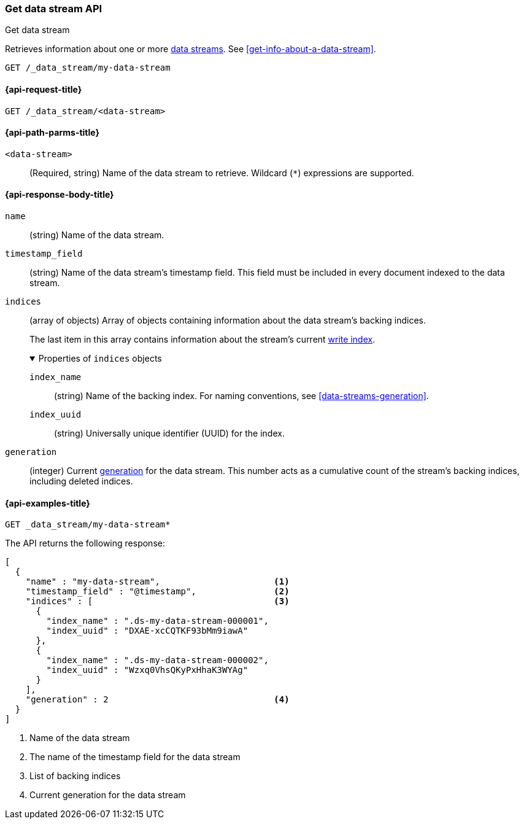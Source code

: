 [[indices-get-data-stream]]
=== Get data stream API
++++
<titleabbrev>Get data stream</titleabbrev>
++++

Retrieves information about one or more <<data-streams,data streams>>.
See <<get-info-about-a-data-stream>>.

////
[source,console]
----
PUT _index_template/template
{
  "index_patterns": ["my-data-stream*"],
  "template": {
    "mappings": {
      "properties": {
        "@timestamp": {
          "type": "date"
        }
      }
    }
  },
  "data_stream": {
    "timestamp_field": "@timestamp"
  }
}

PUT /_data_stream/my-data-stream
----
// TESTSETUP
////

////
[source,console]
----
DELETE /_data_stream/my-data-stream
DELETE /_index_template/template
----
// TEARDOWN
////

[source,console]
----
GET /_data_stream/my-data-stream
----
// TEST[skip_shard_failures]

[[get-data-stream-api-request]]
==== {api-request-title}

`GET /_data_stream/<data-stream>`

[[get-data-stream-api-path-params]]
==== {api-path-parms-title}

`<data-stream>`::
(Required, string)
Name of the data stream to retrieve.
Wildcard (`*`) expressions are supported.

[role="child_attributes"]
[[get-data-stream-api-response-body]]
==== {api-response-body-title}

`name`::
(string)
Name of the data stream.

`timestamp_field`::
(string)
Name of the data stream's timestamp field. This field must be included in every
document indexed to the data stream.

`indices`::
(array of objects)
Array of objects containing information about the data stream's backing
indices.
+
The last item in this array contains information about the stream's current
<<data-stream-write-index,write index>>.
+
.Properties of `indices` objects
[%collapsible%open]
====
`index_name`::
(string)
Name of the backing index. For naming conventions, see
<<data-streams-generation>>.

`index_uuid`::
(string)
Universally unique identifier (UUID) for the index.
====

`generation`::
(integer)
Current <<data-streams-generation,generation>> for the data stream. This number
acts as a cumulative count of the stream's backing indices, including
deleted indices.

[[get-data-stream-api-example]]
==== {api-examples-title}

[source,console]
----
GET _data_stream/my-data-stream*
----
// TEST[continued]
// TEST[skip_shard_failures]

The API returns the following response:

[source,console-result]
----
[
  {
    "name" : "my-data-stream",                      <1>
    "timestamp_field" : "@timestamp",               <2>
    "indices" : [                                   <3>
      {
        "index_name" : ".ds-my-data-stream-000001",
        "index_uuid" : "DXAE-xcCQTKF93bMm9iawA"
      },
      {
        "index_name" : ".ds-my-data-stream-000002",
        "index_uuid" : "Wzxq0VhsQKyPxHhaK3WYAg"
      }
    ],
    "generation" : 2                                <4>
  }
]
----
// TESTRESPONSE[skip:unable to assert responses with top level array]

<1> Name of the data stream
<2> The name of the timestamp field for the data stream
<3> List of backing indices
<4> Current generation for the data stream

